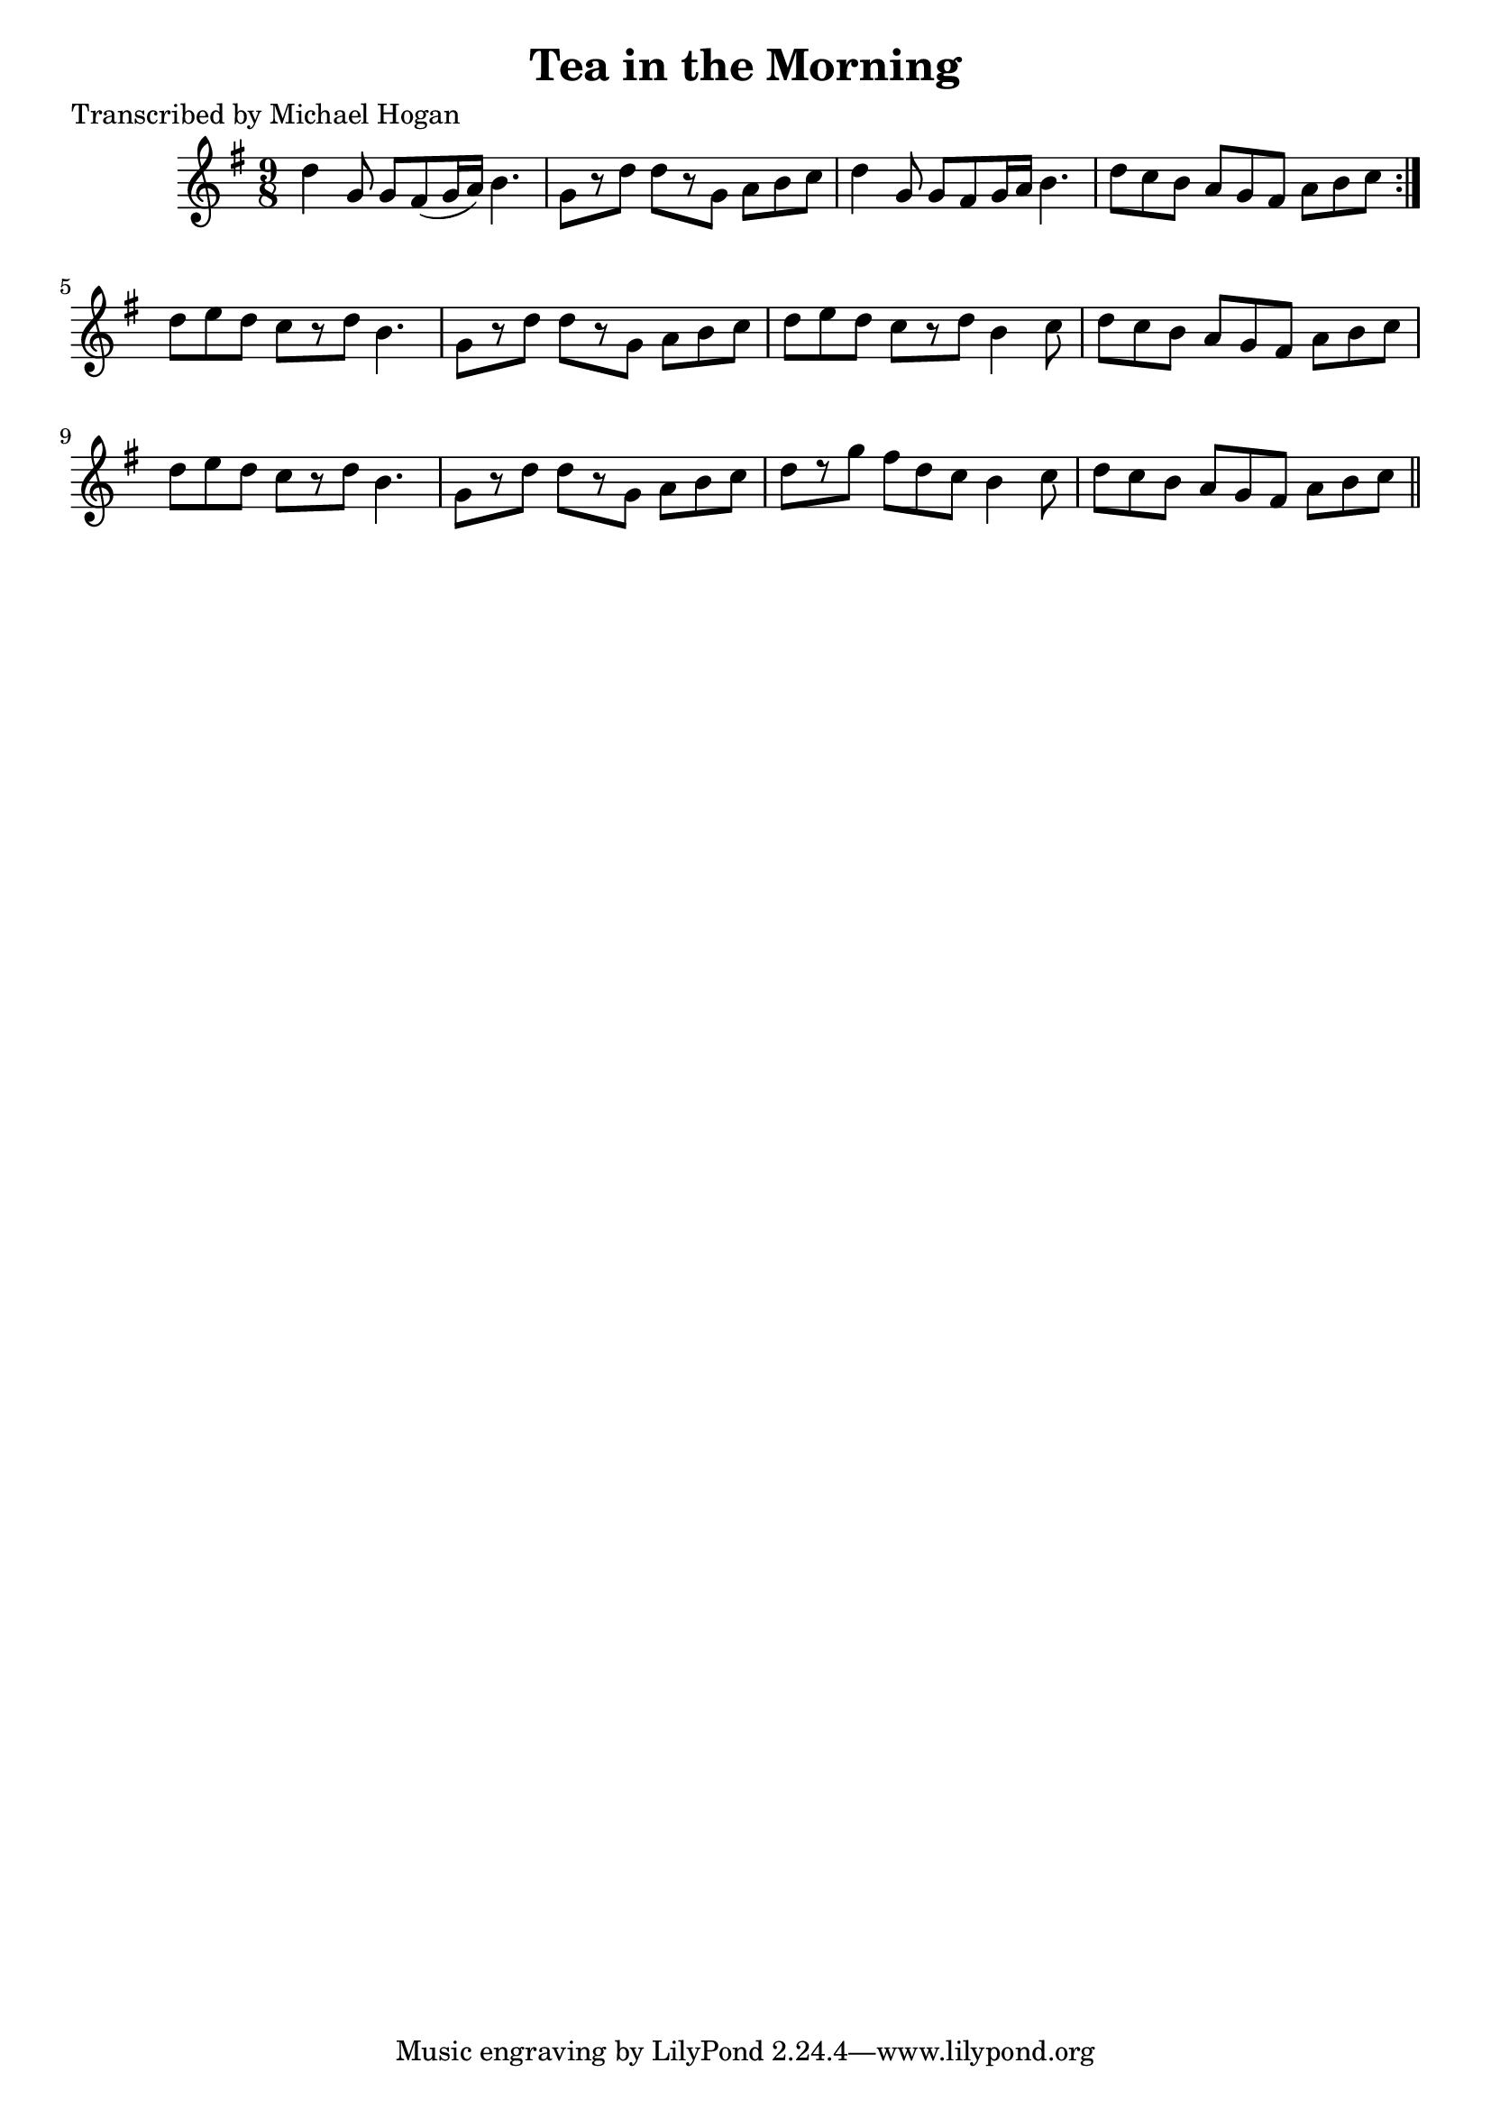 
\version "2.16.2"
% automatically converted by musicxml2ly from xml/1120_mh.xml

%% additional definitions required by the score:
\language "english"


\header {
    poet = "Transcribed by Michael Hogan"
    encoder = "abc2xml version 63"
    encodingdate = "2015-01-25"
    title = "Tea in the Morning"
    }

\layout {
    \context { \Score
        autoBeaming = ##f
        }
    }
PartPOneVoiceOne =  \relative d'' {
    \repeat volta 2 {
        \key g \major \time 9/8 d4 g,8 g8 [ fs8 ( g16 a16 ) ] b4. | % 2
        g8 [ r8 d'8 ] d8 [ r8 g,8 ] a8 [ b8 c8 ] | % 3
        d4 g,8 g8 [ fs8 g16 a16 ] b4. | % 4
        d8 [ c8 b8 ] a8 [ g8 fs8 ] a8 [ b8 c8 ] }
    | % 5
    d8 [ e8 d8 ] c8 [ r8 d8 ] b4. | % 6
    g8 [ r8 d'8 ] d8 [ r8 g,8 ] a8 [ b8 c8 ] | % 7
    d8 [ e8 d8 ] c8 [ r8 d8 ] b4 c8 | % 8
    d8 [ c8 b8 ] a8 [ g8 fs8 ] a8 [ b8 c8 ] | % 9
    d8 [ e8 d8 ] c8 [ r8 d8 ] b4. | \barNumberCheck #10
    g8 [ r8 d'8 ] d8 [ r8 g,8 ] a8 [ b8 c8 ] | % 11
    d8 [ r8 g8 ] fs8 [ d8 c8 ] b4 c8 | % 12
    d8 [ c8 b8 ] a8 [ g8 fs8 ] a8 [ b8 c8 ] \bar "||"
    }


% The score definition
\score {
    <<
        \new Staff <<
            \context Staff << 
                \context Voice = "PartPOneVoiceOne" { \PartPOneVoiceOne }
                >>
            >>
        
        >>
    \layout {}
    % To create MIDI output, uncomment the following line:
    %  \midi {}
    }

